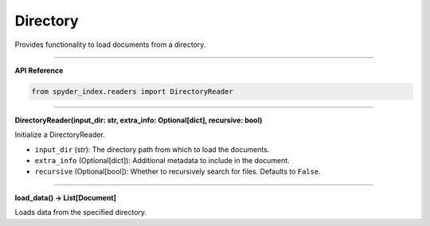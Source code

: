 Directory
============================================

Provides functionality to load documents from a directory.

_____

| **API Reference**

.. code-block:: python

    from spyder_index.readers import DirectoryReader

_____

| **DirectoryReader(input_dir: str, extra_info: Optional[dict], recursive: bool)**

Initialize a DirectoryReader.

- ``input_dir`` (str): The directory path from which to load the documents.
- ``extra_info`` (Optional[dict]): Additional metadata to include in the document.
- ``recursive`` (Optional[bool]): Whether to recursively search for files. Defaults to ``False``.

_____

| **load_data() -> List[Document]**

Loads data from the specified directory.
